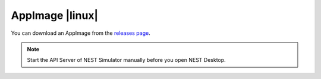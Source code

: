AppImage |linux|
================

.. image:: /_static/img/logo/App-image-logo.svg
   :align: left
   :target: #appimage-linux
   :width: 120px

You can download an AppImage from the `releases page <https://github.com/nest-desktop/nest-desktop-AppImage/releases>`__.

.. note::
   Start the API Server of NEST Simulator manually before you open NEST Desktop.
